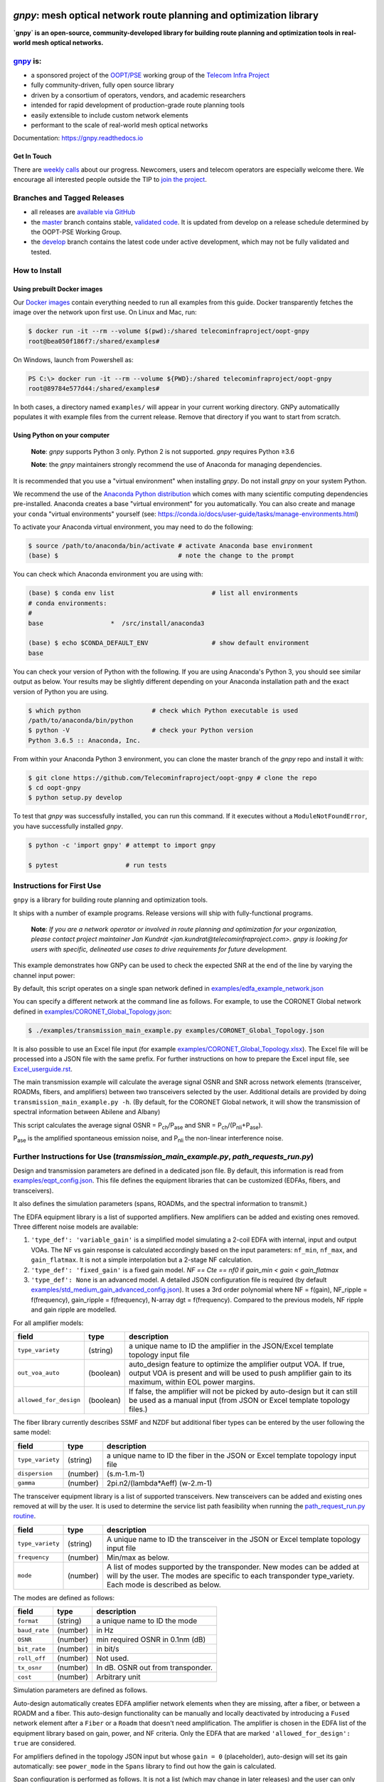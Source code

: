 .. image:: docs/images/GNPy-banner.png
   :width: 100%
   :align: left
   :alt: GNPy with an OLS system

====================================================================
`gnpy`: mesh optical network route planning and optimization library
====================================================================

|docs| |build| |doi|

**`gnpy` is an open-source, community-developed library for building route
planning and optimization tools in real-world mesh optical networks.**

`gnpy <http://github.com/telecominfraproject/oopt-gnpy>`__ is:
--------------------------------------------------------------

- a sponsored project of the `OOPT/PSE <https://telecominfraproject.com/open-optical-packet-transport/>`_ working group of the `Telecom Infra Project <http://telecominfraproject.com>`_
- fully community-driven, fully open source library
- driven by a consortium of operators, vendors, and academic researchers
- intended for rapid development of production-grade route planning tools
- easily extensible to include custom network elements
- performant to the scale of real-world mesh optical networks

Documentation: https://gnpy.readthedocs.io

Get In Touch
~~~~~~~~~~~~

There are `weekly calls <https://telecominfraproject.workplace.com/events/702894886867547/>`__ about our progress.
Newcomers, users and telecom operators are especially welcome there.
We encourage all interested people outside the TIP to `join the project <https://telecominfraproject.com/apply-for-membership/>`__.

Branches and Tagged Releases
----------------------------

- all releases are `available via GitHub <https://github.com/Telecominfraproject/oopt-gnpy/releases>`_
- the `master <https://github.com/Telecominfraproject/oopt-gnpy/tree/master>`_ branch contains stable, `validated code <https://github.com/Telecominfraproject/oopt-gnpy/wiki/Testing-for-Quality>`_. It is updated from develop on a release schedule determined by the OOPT-PSE Working Group.
- the `develop <https://github.com/Telecominfraproject/oopt-gnpy/tree/develop>`_ branch contains the latest code under active development, which may not be fully validated and tested.

How to Install
--------------

Using prebuilt Docker images
~~~~~~~~~~~~~~~~~~~~~~~~~~~~

Our `Docker images <https://hub.docker.com/r/telecominfraproject/oopt-gnpy>`_ contain everything needed to run all examples from this guide.
Docker transparently fetches the image over the network upon first use.
On Linux and Mac, run:


.. code-block:: shell-session

    $ docker run -it --rm --volume $(pwd):/shared telecominfraproject/oopt-gnpy
    root@bea050f186f7:/shared/examples#

On Windows, launch from Powershell as:

.. code-block:: powershell

    PS C:\> docker run -it --rm --volume ${PWD}:/shared telecominfraproject/oopt-gnpy
    root@89784e577d44:/shared/examples#

In both cases, a directory named ``examples/`` will appear in your current working directory.
GNPy automaticallly populates it with example files from the current release.
Remove that directory if you want to start from scratch.

Using Python on your computer
~~~~~~~~~~~~~~~~~~~~~~~~~~~~~

   **Note**: `gnpy` supports Python 3 only. Python 2 is not supported.
   `gnpy` requires Python ≥3.6

   **Note**: the `gnpy` maintainers strongly recommend the use of Anaconda for
   managing dependencies.

It is recommended that you use a "virtual environment" when installing `gnpy`.
Do not install `gnpy` on your system Python.

We recommend the use of the `Anaconda Python distribution <https://www.anaconda.com/download>`_ which comes with many scientific computing
dependencies pre-installed. Anaconda creates a base "virtual environment" for
you automatically. You can also create and manage your ``conda`` "virtual
environments" yourself (see:
https://conda.io/docs/user-guide/tasks/manage-environments.html)

To activate your Anaconda virtual environment, you may need to do the
following:

.. code-block:: shell

    $ source /path/to/anaconda/bin/activate # activate Anaconda base environment
    (base) $                                # note the change to the prompt

You can check which Anaconda environment you are using with:

.. code-block:: shell

    (base) $ conda env list                          # list all environments
    # conda environments:
    #
    base                  *  /src/install/anaconda3

    (base) $ echo $CONDA_DEFAULT_ENV                 # show default environment
    base

You can check your version of Python with the following. If you are using
Anaconda's Python 3, you should see similar output as below. Your results may
be slightly different depending on your Anaconda installation path and the
exact version of Python you are using.

.. code-block:: shell

    $ which python                   # check which Python executable is used
    /path/to/anaconda/bin/python
    $ python -V                      # check your Python version
    Python 3.6.5 :: Anaconda, Inc.

From within your Anaconda Python 3 environment, you can clone the master branch
of the `gnpy` repo and install it with:

.. code-block:: shell

    $ git clone https://github.com/Telecominfraproject/oopt-gnpy # clone the repo
    $ cd oopt-gnpy
    $ python setup.py develop

To test that `gnpy` was successfully installed, you can run this command. If it
executes without a ``ModuleNotFoundError``, you have successfully installed
`gnpy`.

.. code-block:: shell

    $ python -c 'import gnpy' # attempt to import gnpy

    $ pytest                  # run tests

Instructions for First Use
--------------------------

``gnpy`` is a library for building route planning and optimization tools.

It ships with a number of example programs. Release versions will ship with
fully-functional programs.

    **Note**: *If you are a network operator or involved in route planning and
    optimization for your organization, please contact project maintainer Jan
    Kundrát <jan.kundrat@telecominfraproject.com>. gnpy is looking for users with
    specific, delineated use cases to drive requirements for future
    development.*

This example demonstrates how GNPy can be used to check the expected SNR at the end of the line by varying the channel input power:

.. image:: https://telecominfraproject.github.io/oopt-gnpy/docs/images/transmission_main_example.svg
   :width: 100%
   :align: left
   :alt: Running a simple simulation example
   :target: https://asciinema.org/a/252295

By default, this script operates on a single span network defined in
`examples/edfa_example_network.json <examples/edfa_example_network.json>`_

You can specify a different network at the command line as follows. For
example, to use the CORONET Global network defined in
`examples/CORONET_Global_Topology.json <examples/CORONET_Global_Topology.json>`_:

.. code-block:: shell-session

    $ ./examples/transmission_main_example.py examples/CORONET_Global_Topology.json

It is also possible to use an Excel file input (for example
`examples/CORONET_Global_Topology.xlsx <examples/CORONET_Global_Topology.xlsx>`_).
The Excel file will be processed into a JSON file with the same prefix. For
further instructions on how to prepare the Excel input file, see
`Excel_userguide.rst <Excel_userguide.rst>`_.

The main transmission example will calculate the average signal OSNR and SNR
across network elements (transceiver, ROADMs, fibers, and amplifiers)
between two transceivers selected by the user. Additional details are provided by doing ``transmission_main_example.py -h``. (By default, for the CORONET Global
network, it will show the transmission of spectral information between Abilene and Albany)

This script calculates the average signal OSNR = |OSNR| and SNR = |SNR|.

.. |OSNR| replace:: P\ :sub:`ch`\ /P\ :sub:`ase`
.. |SNR| replace:: P\ :sub:`ch`\ /(P\ :sub:`nli`\ +\ P\ :sub:`ase`)

|Pase| is the amplified spontaneous emission noise, and |Pnli| the non-linear
interference noise.

.. |Pase| replace:: P\ :sub:`ase`
.. |Pnli| replace:: P\ :sub:`nli`

Further Instructions for Use (`transmission_main_example.py`, `path_requests_run.py`)
-------------------------------------------------------------------------------------

Design and transmission parameters are defined in a dedicated json file. By
default, this information is read from `examples/eqpt_config.json
<examples/eqpt_config.json>`_. This file defines the equipment libraries that
can be customized (EDFAs, fibers, and transceivers).

It also defines the simulation parameters (spans, ROADMs, and the spectral
information to transmit.)

The EDFA equipment library is a list of supported amplifiers. New amplifiers
can be added and existing ones removed. Three different noise models are available:

1. ``'type_def': 'variable_gain'`` is a simplified model simulating a 2-coil EDFA with internal, input and output VOAs. The NF vs gain response is calculated accordingly based on the input parameters: ``nf_min``, ``nf_max``, and ``gain_flatmax``. It is not a simple interpolation but a 2-stage NF calculation.
2. ``'type_def': 'fixed_gain'`` is a fixed gain model.  `NF == Cte == nf0` if `gain_min < gain < gain_flatmax`
3. ``'type_def': None`` is an advanced model. A detailed JSON configuration file is required (by default `examples/std_medium_gain_advanced_config.json <examples/std_medium_gain_advanced_config.json>`_). It uses a 3rd order polynomial where NF = f(gain), NF_ripple = f(frequency), gain_ripple = f(frequency), N-array dgt = f(frequency). Compared to the previous models, NF ripple and gain ripple are modelled.

For all amplifier models:

+------------------------+-----------+-----------------------------------------+
| field                  |   type    | description                             |
+========================+===========+=========================================+
| ``type_variety``       | (string)  | a unique name to ID the amplifier in the|
|                        |           | JSON/Excel template topology input file |
+------------------------+-----------+-----------------------------------------+
| ``out_voa_auto``       | (boolean) | auto_design feature to optimize the     |
|                        |           | amplifier output VOA. If true, output   |
|                        |           | VOA is present and will be used to push |
|                        |           | amplifier gain to its maximum, within   |
|                        |           | EOL power margins.                      |
+------------------------+-----------+-----------------------------------------+
| ``allowed_for_design`` | (boolean) | If false, the amplifier will not be     |
|                        |           | picked by auto-design but it can still  |
|                        |           | be used as a manual input (from JSON or |
|                        |           | Excel template topology files.)         |
+------------------------+-----------+-----------------------------------------+

The fiber library currently describes SSMF and NZDF but additional fiber types can be entered by the user following the same model:

+----------------------+-----------+-----------------------------------------+
| field                | type      | description                             |
+======================+===========+=========================================+
| ``type_variety``     | (string)  | a unique name to ID the fiber in the    |
|                      |           | JSON or Excel template topology input   |
|                      |           | file                                    |
+----------------------+-----------+-----------------------------------------+
| ``dispersion``       | (number)  | (s.m-1.m-1)                             |
+----------------------+-----------+-----------------------------------------+
| ``gamma``            | (number)  | 2pi.n2/(lambda*Aeff) (w-2.m-1)          |
+----------------------+-----------+-----------------------------------------+

The transceiver equipment library is a list of supported transceivers. New
transceivers can be added and existing ones removed at will by the user. It is
used to determine the service list path feasibility when running the
`path_request_run.py routine <examples/path_request_run.py>`_.

+----------------------+-----------+-----------------------------------------+
| field                | type      | description                             |
+======================+===========+=========================================+
| ``type_variety``     | (string)  | A unique name to ID the transceiver in  |
|                      |           | the JSON or Excel template topology     |
|                      |           | input file                              |
+----------------------+-----------+-----------------------------------------+
| ``frequency``        | (number)  | Min/max as below.                       |
+----------------------+-----------+-----------------------------------------+
| ``mode``             | (number)  | A list of modes supported by the        |
|                      |           | transponder. New modes can be added at  |
|                      |           | will by the user. The modes are specific|
|                      |           | to each transponder type_variety.       |
|                      |           | Each mode is described as below.        |
+----------------------+-----------+-----------------------------------------+

The modes are defined as follows:

+----------------------+-----------+-----------------------------------------+
| field                | type      | description                             |
+======================+===========+=========================================+
| ``format``           | (string)  | a unique name to ID the mode            |
+----------------------+-----------+-----------------------------------------+
| ``baud_rate``        | (number)  | in Hz                                   |
+----------------------+-----------+-----------------------------------------+
| ``OSNR``             | (number)  | min required OSNR in 0.1nm (dB)         |
+----------------------+-----------+-----------------------------------------+
| ``bit_rate``         | (number)  | in bit/s                                |
+----------------------+-----------+-----------------------------------------+
| ``roll_off``         | (number)  | Not used.                               |
+----------------------+-----------+-----------------------------------------+
| ``tx_osnr``          | (number)  | In dB. OSNR out from transponder.       |
+----------------------+-----------+-----------------------------------------+
| ``cost``             | (number)  | Arbitrary unit                          |
+----------------------+-----------+-----------------------------------------+

Simulation parameters are defined as follows.

Auto-design automatically creates EDFA amplifier network elements when they are
missing, after a fiber, or between a ROADM and a fiber. This auto-design
functionality can be manually and locally deactivated by introducing a ``Fused``
network element after a ``Fiber`` or a ``Roadm`` that doesn't need amplification.
The amplifier is chosen in the EDFA list of the equipment library based on
gain, power, and NF criteria. Only the EDFA that are marked
``'allowed_for_design': true`` are considered.

For amplifiers defined in the topology JSON input but whose ``gain = 0``
(placeholder), auto-design will set its gain automatically: see ``power_mode`` in
the ``Spans`` library to find out how the gain is calculated.

Span configuration is performed as follows. It is not a list (which may change
in later releases) and the user can only modify the value of existing
parameters:

+-------------------------------------+-----------+---------------------------------------------+
| field                               | type      | description                                 |
+=====================================+===========+=============================================+
| ``power_mode``                      | (boolean) | If false, gain mode. Auto-design sets       |
|                                     |           | amplifier gain = preceding span loss,       |
|                                     |           | unless the amplifier exists and its         |
|                                     |           | gain > 0 in the topology input JSON.        |
|                                     |           | If true, power mode (recommended for        |
|                                     |           | auto-design and power sweep.)               |
|                                     |           | Auto-design sets amplifier power            |
|                                     |           | according to delta_power_range. If the      |
|                                     |           | amplifier exists with gain > 0 in the       |
|                                     |           | topology JSON input, then its gain is       |
|                                     |           | translated into a power target/channel.     |
|                                     |           | Moreover, when performing a power sweep     |
|                                     |           | (see ``power_range_db`` in the SI           |
|                                     |           | configuration library) the power sweep      |
|                                     |           | is performed w/r/t this power target,       |
|                                     |           | regardless of preceding amplifiers          |
|                                     |           | power saturation/limitations.               |
+-------------------------------------+-----------+---------------------------------------------+
| ``delta_power_range_db``            | (number)  | Auto-design only, power-mode                |
|                                     |           | only. Specifies the [min, max, step]        |
|                                     |           | power excursion/span. It is a relative      |
|                                     |           | power excursion w/r/t the                   |
|                                     |           | power_dbm + power_range_db                  |
|                                     |           | (power sweep if applicable) defined in      |
|                                     |           | the SI configuration library. This          |
|                                     |           | relative power excursion is = 1/3 of        |
|                                     |           | the span loss difference with the           |
|                                     |           | reference 20 dB span. The 1/3 slope is      |
|                                     |           | derived from the GN model equations.        |
|                                     |           | For example, a 23 dB span loss will be      |
|                                     |           | set to 1 dB more power than a 20 dB         |
|                                     |           | span loss. The 20 dB reference spans        |
|                                     |           | will *always* be set to                     |
|                                     |           | power = power_dbm + power_range_db.         |
|                                     |           | To configure the same power in all          |
|                                     |           | spans, use `[0, 0, 0]`. All spans will      |
|                                     |           | be set to                                   |
|                                     |           | power = power_dbm + power_range_db.         |
|                                     |           | To configure the same power in all spans    |
|                                     |           | and 3 dB more power just for the longest    |
|                                     |           | spans: `[0, 3, 3]`. The longest spans are   |
|                                     |           | set to                                      |
|                                     |           | power = power_dbm + power_range_db + 3.     |
|                                     |           | To configure a 4 dB power range across      |
|                                     |           | all spans in 0.5 dB steps: `[-2, 2, 0.5]`.  |
|                                     |           | A 17 dB span is set to                      |
|                                     |           | power = power_dbm + power_range_db - 1,     |
|                                     |           | a 20 dB span to                             |
|                                     |           | power = power_dbm + power_range_db and      |
|                                     |           | a 23 dB span to                             |
|                                     |           | power = power_dbm + power_range_db + 1      |
+-------------------------------------+-----------+---------------------------------------------+
| ``max_fiber_lineic_loss_for_raman`` | (number)  | Maximum linear fiber loss for Raman         |
|                                     |           | amplification use.                          |
+-------------------------------------+-----------+---------------------------------------------+
| ``max_length``                      | (number)  | Split fiber lengths > max_length.           |
|                                     |           | Interest to support high level              |
|                                     |           | topologies that do not specify in line      |
|                                     |           | amplification sites. For example the        |
|                                     |           | CORONET_Global_Topology.xlsx defines        |
|                                     |           | links > 1000km between 2 sites: it          |
|                                     |           | couldn't be simulated if these links        |
|                                     |           | were not split in shorter span lengths.     |
+-------------------------------------+-----------+---------------------------------------------+
| ``length_unit``                     | "m"/"km"  | Unit for ``max_length``.                    |
+-------------------------------------+-----------+---------------------------------------------+
| ``max_loss``                        | (number)  | Not used in the current code                |
|                                     |           | implementation.                             |
+-------------------------------------+-----------+---------------------------------------------+
| ``padding``                         | (number)  | In dB. Min span loss before putting an      |
|                                     |           | attenuator before fiber. Attenuator         |
|                                     |           | value                                       |
|                                     |           | Fiber.att_in = max(0, padding - span_loss). |
|                                     |           | Padding can be set manually to reach a      |
|                                     |           | higher padding value for a given fiber      |
|                                     |           | by filling in the Fiber/params/att_in       |
|                                     |           | field in the topology json input [1]        |
|                                     |           | but if span_loss = length * loss_coef       |
|                                     |           | + att_in + con_in + con_out < padding,      |
|                                     |           | the specified att_in value will be          |
|                                     |           | completed to have span_loss = padding.      |
|                                     |           | Therefore it is not possible to set         |
|                                     |           | span_loss < padding.                        |
+-------------------------------------+-----------+---------------------------------------------+
| ``EOL``                             | (number)  | All fiber span loss ageing. The value       |
|                                     |           | is added to the con_out (fiber output       |
|                                     |           | connector). So the design and the path      |
|                                     |           | feasibility are performed with              |
|                                     |           | span_loss + EOL. EOL cannot be set          |
|                                     |           | manually for a given fiber span             |
|                                     |           | (workaround is to specify higher            |
|                                     |           | ``con_out`` loss for this fiber).           |
+-------------------------------------+-----------+---------------------------------------------+
| ``con_in``,                         | (number)  | Default values if Fiber/params/con_in/out   |
| ``con_out``                         |           | is None in the topology input               |
|                                     |           | description. This default value is          |
|                                     |           | ignored if a Fiber/params/con_in/out        |
|                                     |           | value is input in the topology for a        |
|                                     |           | given Fiber.                                |
+-------------------------------------+-----------+---------------------------------------------+

.. code-block:: json

    {
        "uid": "fiber (A1->A2)",
        "type": "Fiber",
        "type_variety": "SSMF",
        "params":
        {
              "length": 120.0,
              "loss_coef": 0.2,
              "length_units": "km",
              "att_in": 0,
              "con_in": 0,
              "con_out": 0
        }
    }

ROADMs can be configured as follows. The user can only modify the value of
existing parameters:

+--------------------------+-----------+---------------------------------------------+
| field                    |   type    | description                                 |
+==========================+===========+=============================================+
| ``target_pch_out_db``    | (number)  | Auto-design sets the ROADM egress channel   |
|                          |           | power. This reflects typical control loop   |
|                          |           | algorithms that adjust ROADM losses to      |
|                          |           | equalize channels (eg coming from different |
|                          |           | ingress direction or add ports)             |
|                          |           | This is the default value                   |
|                          |           | Roadm/params/target_pch_out_db if no value  |
|                          |           | is given in the ``Roadm`` element in the    |
|                          |           | topology input description.                 |
|                          |           | This default value is ignored if a          |
|                          |           | params/target_pch_out_db value is input in  |
|                          |           | the topology for a given ROADM.             |
+--------------------------+-----------+---------------------------------------------+
| ``add_drop_osnr``        | (number)  | OSNR contribution from the add/drop ports   |
+--------------------------+-----------+---------------------------------------------+
| ``restrictions``         | (dict of  | If non-empty, keys ``preamp_variety_list``  |
|                          |  strings) | and ``booster_variety_list`` represent      |
|                          |           | list of ``type_variety`` amplifiers which   |
|                          |           | are allowed for auto-design within ROADM's  |
|                          |           | line degrees.                               |
|                          |           |                                             |
|                          |           | If no booster should be placed on a degree, |
|                          |           | insert a ``Fused`` node on the degree       |
|                          |           | output.                                     |
+--------------------------+-----------+---------------------------------------------+

The ``SpectralInformation`` object can be configured as follows. The user can
only modify the value of existing parameters. It defines a spectrum of N
identical carriers. While the code libraries allow for different carriers and
power levels, the current user parametrization only allows one carrier type and
one power/channel definition.

+----------------------+-----------+-------------------------------------------+
| field                |   type    | description                               |
+======================+===========+===========================================+
| ``f_min``,           | (number)  | In Hz. Carrier min max excursion.         |
| ``f_max``            |           |                                           |
+----------------------+-----------+-------------------------------------------+
| ``baud_rate``        | (number)  | In Hz. Simulated baud rate.               |
+----------------------+-----------+-------------------------------------------+
| ``spacing``          | (number)  | In Hz. Carrier spacing.                   |
+----------------------+-----------+-------------------------------------------+
| ``roll_off``         | (number)  | Not used.                                 |
+----------------------+-----------+-------------------------------------------+
| ``tx_osnr``          | (number)  | In dB. OSNR out from transponder.         |
+----------------------+-----------+-------------------------------------------+
| ``power_dbm``        | (number)  | Reference channel power. In gain mode     |
|                      |           | (see spans/power_mode = false), all gain  |
|                      |           | settings are offset w/r/t this reference  |
|                      |           | power. In power mode, it is the           |
|                      |           | reference power for                       |
|                      |           | Spans/delta_power_range_db. For example,  |
|                      |           | if delta_power_range_db = `[0,0,0]`, the  |
|                      |           | same power=power_dbm is launched in every |
|                      |           | spans. The network design is performed    |
|                      |           | with the power_dbm value: even if a       |
|                      |           | power sweep is defined (see after) the    |
|                      |           | design is not repeated.                   |
+----------------------+-----------+-------------------------------------------+
| ``power_range_db``   | (number)  | Power sweep excursion around power_dbm.   |
|                      |           | It is not the min and max channel power   |
|                      |           | values! The reference power becomes:      |
|                      |           | power_range_db + power_dbm.               |
+----------------------+-----------+-------------------------------------------+
| ``sys_margins``      | (number)  | In dB. Added margin on min required       |
|                      |           | transceiver OSNR.                         |         
+----------------------+-----------+-------------------------------------------+

The `transmission_main_example.py <examples/transmission_main_example.py>`_ script propagates a spectrum of channels at 32 Gbaud, 50 GHz spacing and 0 dBm/channel. 
Launch power can be overridden by using the ``--power`` argument.
Spectrum information is not yet parametrized but can be modified directly in the ``eqpt_config.json`` (via the ``SpectralInformation`` -SI- structure) to accommodate any baud rate or spacing.
The number of channel is computed based on ``spacing`` and ``f_min``, ``f_max`` values.

An experimental support for Raman amplification is available:

.. code-block:: shell

     $ ./examples/transmission_main_example.py \
       examples/raman_edfa_example_network.json \
       --sim examples/sim_params.json --show-channels

Configuration of Raman pumps (their frequencies, power and pumping direction) is done via the `RamanFiber element in the network topology <examples/raman_edfa_example_network.json>`_.
General numeric parameters for simulaiton control are provided in the `examples/sim_params.json <examples/sim_params.json>`_.

Use `examples/path_requests_run.py <examples/path_requests_run.py>`_ to run multiple optimizations as follows:

.. code-block:: shell

     $ python path_requests_run.py -h
     Usage: path_requests_run.py [-h] [-v] [-o OUTPUT] [network_filename] [service_filename] [eqpt_filename]

The ``network_filename`` and ``service_filename`` can be an XLS or JSON file. The ``eqpt_filename`` must be a JSON file.

To see an example of it, run:

.. code-block:: shell

    $ cd examples
    $ python path_requests_run.py meshTopologyExampleV2.xls meshTopologyExampleV2_services.json eqpt_config.json -o output_file.json

This program requires a list of connections to be estimated and the equipment
library. The program computes performances for the list of services (accepts
JSON or Excel format) using the same spectrum propagation modules as
``transmission_main_example.py``. Explanation on the Excel template is provided in
the `Excel_userguide.rst <Excel_userguide.rst#service-sheet>`_. Template for
the JSON format can be found here: `service-template.json
<service-template.json>`_.

Contributing
------------

``gnpy`` is looking for additional contributors, especially those with experience
planning and maintaining large-scale, real-world mesh optical networks.

To get involved, please contact Jan Kundrát
<jan.kundrat@telecominfraproject.com> or Gert Grammel <ggrammel@juniper.net>.

``gnpy`` contributions are currently limited to members of `TIP
<http://telecominfraproject.com>`_. Membership is free and open to all.

See the `Onboarding Guide
<https://github.com/Telecominfraproject/gnpy/wiki/Onboarding-Guide>`_ for
specific details on code contributions.

See `AUTHORS.rst <AUTHORS.rst>`_ for past and present contributors.

Project Background
------------------

Data Centers are built upon interchangeable, highly standardized node and
network architectures rather than a sum of isolated solutions. This also
translates to optical networking. It leads to a push in enabling multi-vendor
optical network by disaggregating HW and SW functions and focusing on
interoperability. In this paradigm, the burden of responsibility for ensuring
the performance of such disaggregated open optical systems falls on the
operators. Consequently, operators and vendors are collaborating in defining
control models that can be readily used by off-the-shelf controllers. However,
node and network models are only part of the answer. To take reasonable
decisions, controllers need to incorporate logic to simulate and assess optical
performance. Hence, a vendor-independent optical quality estimator is required.
Given its vendor-agnostic nature, such an estimator needs to be driven by a
consortium of operators, system and component suppliers.

Founded in February 2016, the Telecom Infra Project (TIP) is an
engineering-focused initiative which is operator driven, but features
collaboration across operators, suppliers, developers, integrators, and
startups with the goal of disaggregating the traditional network deployment
approach. The group’s ultimate goal is to help provide better connectivity for
communities all over the world as more people come on-line and demand more
bandwidth- intensive experiences like video, virtual reality and augmented
reality.

Within TIP, the Open Optical Packet Transport (OOPT) project group is chartered
with unbundling monolithic packet-optical network technologies in order to
unlock innovation and support new, more flexible connectivity paradigms.

The key to unbundling is the ability to accurately plan and predict the
performance of optical line systems based on an accurate simulation of optical
parameters. Under that OOPT umbrella, the Physical Simulation Environment (PSE)
working group set out to disrupt the planning landscape by providing an open
source simulation model which can be used freely across multiple vendor
implementations.

.. |docs| image:: https://readthedocs.org/projects/gnpy/badge/?version=develop
  :target: http://gnpy.readthedocs.io/en/develop/?badge=develop
  :alt: Documentation Status
  :scale: 100%

.. |build| image:: https://travis-ci.com/Telecominfraproject/oopt-gnpy.svg?branch=develop
  :target: https://travis-ci.com/Telecominfraproject/oopt-gnpy
  :alt: Build Status
  :scale: 100%

.. |doi| image:: https://zenodo.org/badge/96894149.svg
  :target: https://zenodo.org/badge/latestdoi/96894149
  :alt: DOI
  :scale: 100%

TIP OOPT/PSE & PSE WG Charter
-----------------------------

We believe that openly sharing ideas, specifications, and other intellectual
property is the key to maximizing innovation and reducing complexity

TIP OOPT/PSE's goal is to build an end-to-end simulation environment which
defines the network models of the optical device transfer functions and their
parameters.  This environment will provide validation of the optical
performance requirements for the TIP OLS building blocks.

- The model may be approximate or complete depending on the network complexity.
  Each model shall be validated against the proposed network scenario.
- The environment must be able to process network models from multiple vendors,
  and also allow users to pick any implementation in an open source framework.
- The PSE will influence and benefit from the innovation of the DTC, API, and
  OLS working groups.
- The PSE represents a step along the journey towards multi-layer optimization.

License
-------

``gnpy`` is distributed under a standard BSD 3-Clause License.

See `LICENSE <LICENSE>`__ for more details.
